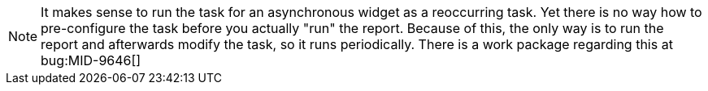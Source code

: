 :page-visibility: hidden
:page-upkeep-status: green

[NOTE]
====
It makes sense to run the task for an asynchronous widget as a reoccurring task.
Yet there is no way how to pre-configure the task before you actually "run" the report.
Because of this, the only way is to run the report and afterwards modify the task, so it runs periodically.
There is a work package regarding this at bug:MID-9646[]
====
